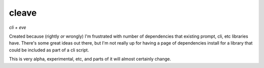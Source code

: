 ======
cleave
======

*cli + eve*

Created because (rightly *or* wrongly) I'm frustrated with number of dependencies that existing prompt, cli, etc libraries have.  There's some great ideas out there, but I'm not really up for having a page of dependencies install for a library that could be included as part of a cli script.

This is very alpha, experimental, etc, and parts of it will almost certainly change.